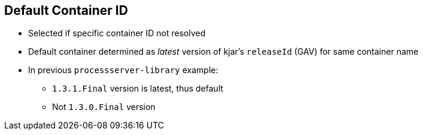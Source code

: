 :scrollbar:
:data-uri:
:noaudio:

== Default Container ID

* Selected if specific container ID not resolved

* Default container determined as _latest_ version of kjar's `releaseId` (GAV) for same container name

* In previous `processserver-library` example:
** `1.3.1.Final` version is latest, thus default
** Not `1.3.0.Final` version

ifdef::showscript[]

The default container ID is used if the resolver was unable to find another container responsible for the execution.
The default container is determined as the _latest_ version of the kjar's `releaseId` for the same container name.

endif::showscript[]
